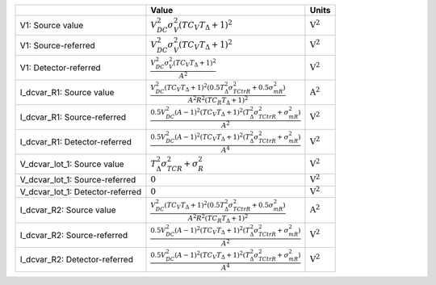 .. _DC variance contributions:
.. csv-table:: 
    :header: "", "Value", "Units"
    :widths: auto

    "V1: Source value", :math:`V_{DC}^{2} \sigma_{V}^{2} \left(TC_{V} T_{\Delta} + 1\right)^{2}`, :math:`\mathrm{V^2}`
    "V1: Source-referred", :math:`V_{DC}^{2} \sigma_{V}^{2} \left(TC_{V} T_{\Delta} + 1\right)^{2}`, :math:`\mathrm{V^2}`
    "V1: Detector-referred", :math:`\frac{V_{DC}^{2} \sigma_{V}^{2} \left(TC_{V} T_{\Delta} + 1\right)^{2}}{A^{2}}`, :math:`\mathrm{V^2}`
    "I_dcvar_R1: Source value", :math:`\frac{V_{DC}^{2} \left(TC_{V} T_{\Delta} + 1\right)^{2} \left(0.5 T_{\Delta}^{2} \sigma_{TC tr R}^{2} + 0.5 \sigma_{m R}^{2}\right)}{A^{2} R^{2} \left(TC_{R} T_{\Delta} + 1\right)^{2}}`, :math:`\mathrm{A^2}`
    "I_dcvar_R1: Source-referred", :math:`\frac{0.5 V_{DC}^{2} \left(A - 1\right)^{2} \left(TC_{V} T_{\Delta} + 1\right)^{2} \left(T_{\Delta}^{2} \sigma_{TC tr R}^{2} + \sigma_{m R}^{2}\right)}{A^{2}}`, :math:`\mathrm{V^2}`
    "I_dcvar_R1: Detector-referred", :math:`\frac{0.5 V_{DC}^{2} \left(A - 1\right)^{2} \left(TC_{V} T_{\Delta} + 1\right)^{2} \left(T_{\Delta}^{2} \sigma_{TC tr R}^{2} + \sigma_{m R}^{2}\right)}{A^{4}}`, :math:`\mathrm{V^2}`
    "V_dcvar_lot_1: Source value", :math:`T_{\Delta}^{2} \sigma_{TC R}^{2} + \sigma_{R}^{2}`, :math:`\mathrm{V^2}`
    "V_dcvar_lot_1: Source-referred", :math:`0`, :math:`\mathrm{V^2}`
    "V_dcvar_lot_1: Detector-referred", :math:`0`, :math:`\mathrm{V^2}`
    "I_dcvar_R2: Source value", :math:`\frac{V_{DC}^{2} \left(TC_{V} T_{\Delta} + 1\right)^{2} \left(0.5 T_{\Delta}^{2} \sigma_{TC tr R}^{2} + 0.5 \sigma_{m R}^{2}\right)}{A^{2} R^{2} \left(TC_{R} T_{\Delta} + 1\right)^{2}}`, :math:`\mathrm{A^2}`
    "I_dcvar_R2: Source-referred", :math:`\frac{0.5 V_{DC}^{2} \left(A - 1\right)^{2} \left(TC_{V} T_{\Delta} + 1\right)^{2} \left(T_{\Delta}^{2} \sigma_{TC tr R}^{2} + \sigma_{m R}^{2}\right)}{A^{2}}`, :math:`\mathrm{V^2}`
    "I_dcvar_R2: Detector-referred", :math:`\frac{0.5 V_{DC}^{2} \left(A - 1\right)^{2} \left(TC_{V} T_{\Delta} + 1\right)^{2} \left(T_{\Delta}^{2} \sigma_{TC tr R}^{2} + \sigma_{m R}^{2}\right)}{A^{4}}`, :math:`\mathrm{V^2}`

